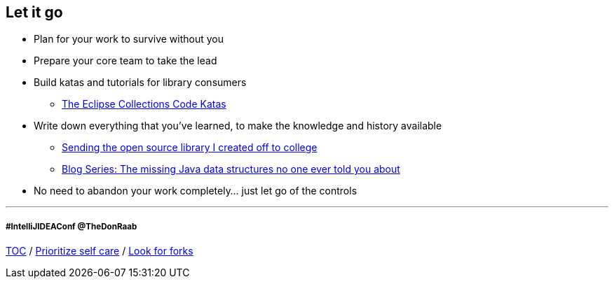 == Let it go

* Plan for your work to survive without you
* Prepare your core team to take the lead
* Build katas and tutorials for library consumers
** link:https://donraab.medium.com/the-eclipse-collections-code-katas-d1539d45d104?source=friends_link&sk=48178021311393617d98b64cf9e87fa9[The Eclipse Collections Code Katas]
* Write down everything that you've learned, to make the knowledge and history available
** link:https://donraab.medium.com/sending-the-open-source-library-i-created-off-to-college-a398bba5e518?source=friends_link&sk=b3dcb2a4da864e38ee23e6705dae3bf2[Sending the open source library I created off to college]
** link:https://medium.com/javarevisited/blog-series-the-missing-java-data-structures-no-one-ever-told-you-about-17f34cc4b7e2?source=friends_link&sk=9403ae8464ae3477bfc1e52119c1576d[Blog Series: The missing Java data structures no one ever told you about]
* No need to abandon your work completely... just let go of the controls

---
===== #IntelliJIDEAConf @TheDonRaab

link:./00_toc.adoc[TOC] /
link:09_prioritize_self_care.adoc[Prioritize self care] /
link:./11_look_for_forks.adoc[Look for forks]

